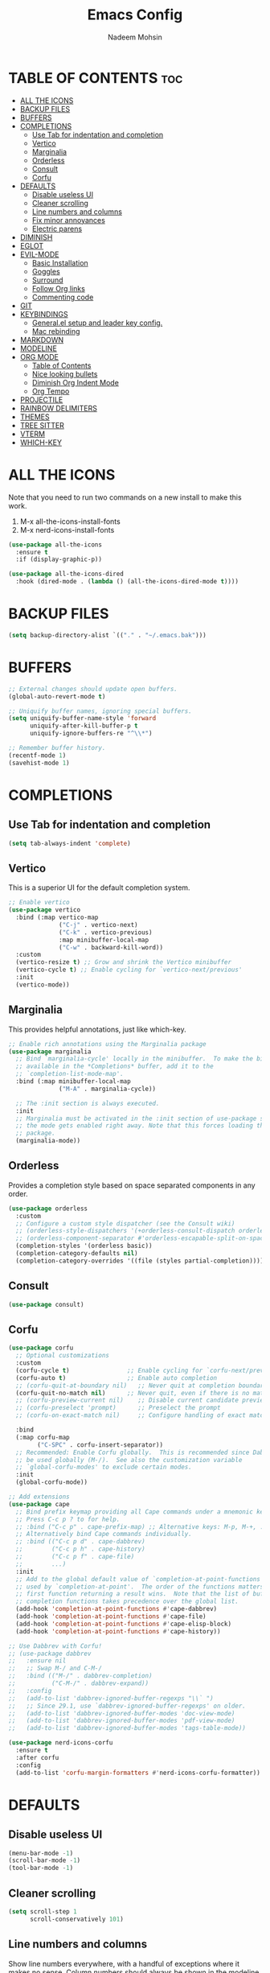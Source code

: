 #+TITLE: Emacs Config
#+AUTHOR: Nadeem Mohsin
#+DESCRIPTION: Personal Emacs config.
#+STARTUP: showeverything
#+OPTIONS: toc:2

* TABLE OF CONTENTS                                                     :toc:
- [[#all-the-icons][ALL THE ICONS]]
- [[#backup-files][BACKUP FILES]]
- [[#buffers][BUFFERS]]
- [[#completions][COMPLETIONS]]
  - [[#use-tab-for-indentation-and-completion][Use Tab for indentation and completion]]
  - [[#vertico][Vertico]]
  - [[#marginalia][Marginalia]]
  - [[#orderless][Orderless]]
  - [[#consult][Consult]]
  - [[#corfu][Corfu]]
- [[#defaults][DEFAULTS]]
  - [[#disable-useless-ui][Disable useless UI]]
  - [[#cleaner-scrolling][Cleaner scrolling]]
  - [[#line-numbers-and-columns][Line numbers and columns]]
  - [[#fix-minor-annoyances][Fix minor annoyances]]
  - [[#electric-parens][Electric parens]]
- [[#diminish][DIMINISH]]
- [[#eglot][EGLOT]]
- [[#evil-mode][EVIL-MODE]]
  - [[#basic-installation][Basic Installation]]
  - [[#goggles][Goggles]]
  - [[#surround][Surround]]
  - [[#follow-org-links][Follow Org links]]
  - [[#commenting-code][Commenting code]]
- [[#git][GIT]]
- [[#keybindings][KEYBINDINGS]]
  - [[#generalel-setup-and-leader-key-config][General.el setup and leader key config.]]
  - [[#mac-rebinding][Mac rebinding]]
- [[#markdown][MARKDOWN]]
- [[#modeline][MODELINE]]
- [[#org-mode][ORG MODE]]
  - [[#table-of-contents][Table of Contents]]
  - [[#nice-looking-bullets][Nice looking bullets]]
  - [[#diminish-org-indent-mode][Diminish Org Indent Mode]]
  - [[#org-tempo][Org Tempo]]
- [[#projectile][PROJECTILE]]
- [[#rainbow-delimiters][RAINBOW DELIMITERS]]
- [[#themes][THEMES]]
- [[#tree-sitter][TREE SITTER]]
- [[#vterm][VTERM]]
- [[#which-key][WHICH-KEY]]

* ALL THE ICONS
Note that you need to run two commands on a new install to make this work.
1. M-x all-the-icons-install-fonts
2. M-x nerd-icons-install-fonts

#+begin_src emacs-lisp
(use-package all-the-icons
  :ensure t
  :if (display-graphic-p))

(use-package all-the-icons-dired
  :hook (dired-mode . (lambda () (all-the-icons-dired-mode t))))
#+end_src


* BACKUP FILES
  #+begin_src emacs-lisp
    (setq backup-directory-alist `(("." . "~/.emacs.bak")))
  #+end_src

* BUFFERS
#+begin_src emacs-lisp
  ;; External changes should update open buffers.
  (global-auto-revert-mode t)

  ;; Uniquify buffer names, ignoring special buffers.
  (setq uniquify-buffer-name-style 'forward
        uniquify-after-kill-buffer-p t
        uniquify-ignore-buffers-re "^\\*")

  ;; Remember buffer history.
  (recentf-mode 1)
  (savehist-mode 1)
#+end_src

* COMPLETIONS

** Use Tab for indentation and completion
#+begin_src emacs-lisp
  (setq tab-always-indent 'complete)
#+end_src

** Vertico
This is a superior UI for the default completion system.
#+begin_src emacs-lisp
  ;; Enable vertico
  (use-package vertico
    :bind (:map vertico-map
                ("C-j" . vertico-next)
                ("C-k" . vertico-previous)
                :map minibuffer-local-map
                ("C-w" . backward-kill-word))
    :custom
    (vertico-resize t) ;; Grow and shrink the Vertico minibuffer
    (vertico-cycle t) ;; Enable cycling for `vertico-next/previous'
    :init
    (vertico-mode))

#+end_src

** Marginalia
This provides helpful annotations, just like which-key.
#+begin_src emacs-lisp
  ;; Enable rich annotations using the Marginalia package
  (use-package marginalia
    ;; Bind `marginalia-cycle' locally in the minibuffer.  To make the binding
    ;; available in the *Completions* buffer, add it to the
    ;; `completion-list-mode-map'.
    :bind (:map minibuffer-local-map
                ("M-A" . marginalia-cycle))

    ;; The :init section is always executed.
    :init
    ;; Marginalia must be activated in the :init section of use-package such that
    ;; the mode gets enabled right away. Note that this forces loading the
    ;; package.
    (marginalia-mode))
#+end_src


** Orderless
Provides a completion style based on space separated components in any order.
#+begin_src emacs-lisp
  (use-package orderless
    :custom
    ;; Configure a custom style dispatcher (see the Consult wiki)
    ;; (orderless-style-dispatchers '(+orderless-consult-dispatch orderless-affix-dispatch))
    ;; (orderless-component-separator #'orderless-escapable-split-on-space)
    (completion-styles '(orderless basic))
    (completion-category-defaults nil)
    (completion-category-overrides '((file (styles partial-completion)))))
#+end_src

** Consult
#+begin_src emacs-lisp
(use-package consult)
#+end_src

** Corfu
#+begin_src emacs-lisp
  (use-package corfu
    ;; Optional customizations
    :custom
    (corfu-cycle t)                ;; Enable cycling for `corfu-next/previous'
    (corfu-auto t)                 ;; Enable auto completion
    ;; (corfu-quit-at-boundary nil)   ;; Never quit at completion boundary
    (corfu-quit-no-match nil)      ;; Never quit, even if there is no match
    ;; (corfu-preview-current nil)    ;; Disable current candidate preview
    ;; (corfu-preselect 'prompt)      ;; Preselect the prompt
    ;; (corfu-on-exact-match nil)     ;; Configure handling of exact matches

    :bind
    (:map corfu-map
          ("C-SPC" . corfu-insert-separator))
    ;; Recommended: Enable Corfu globally.  This is recommended since Dabbrev can
    ;; be used globally (M-/).  See also the customization variable
    ;; `global-corfu-modes' to exclude certain modes.
    :init
    (global-corfu-mode))

  ;; Add extensions
  (use-package cape
    ;; Bind prefix keymap providing all Cape commands under a mnemonic key.
    ;; Press C-c p ? to for help.
    ;; :bind ("C-c p" . cape-prefix-map) ;; Alternative keys: M-p, M-+, ...
    ;; Alternatively bind Cape commands individually.
    ;; :bind (("C-c p d" . cape-dabbrev)
    ;;        ("C-c p h" . cape-history)
    ;;        ("C-c p f" . cape-file)
    ;;        ...)
    :init
    ;; Add to the global default value of `completion-at-point-functions' which is
    ;; used by `completion-at-point'.  The order of the functions matters, the
    ;; first function returning a result wins.  Note that the list of buffer-local
    ;; completion functions takes precedence over the global list.
    (add-hook 'completion-at-point-functions #'cape-dabbrev)
    (add-hook 'completion-at-point-functions #'cape-file)
    (add-hook 'completion-at-point-functions #'cape-elisp-block)
    (add-hook 'completion-at-point-functions #'cape-history))

  ;; Use Dabbrev with Corfu!
  ;; (use-package dabbrev
  ;;   :ensure nil
  ;;   ;; Swap M-/ and C-M-/
  ;;   :bind (("M-/" . dabbrev-completion)
  ;;          ("C-M-/" . dabbrev-expand))
  ;;   :config
  ;;   (add-to-list 'dabbrev-ignored-buffer-regexps "\\` ")
  ;;   ;; Since 29.1, use `dabbrev-ignored-buffer-regexps' on older.
  ;;   (add-to-list 'dabbrev-ignored-buffer-modes 'doc-view-mode)
  ;;   (add-to-list 'dabbrev-ignored-buffer-modes 'pdf-view-mode)
  ;;   (add-to-list 'dabbrev-ignored-buffer-modes 'tags-table-mode))

  (use-package nerd-icons-corfu
    :ensure t
    :after corfu
    :config
    (add-to-list 'corfu-margin-formatters #'nerd-icons-corfu-formatter))
#+end_src

* DEFAULTS
** Disable useless UI
#+begin_src emacs-lisp
  (menu-bar-mode -1)
  (scroll-bar-mode -1)
  (tool-bar-mode -1)
#+end_src
** Cleaner scrolling
#+begin_src emacs-lisp
  (setq scroll-step 1
        scroll-conservatively 101)
#+end_src
** Line numbers and columns
Show line numbers everywhere, with a handful of exceptions where it makes no sense.
Column numbers should always be shown in the modeline.
#+begin_src emacs-lisp
  (global-display-line-numbers-mode 1)
  (dolist (mode '(term-mode-hook
                  vterm-mode-hook
                  shell-mode-hook
                  eshell-mode-hook
                  dired-mode-hook))
    (add-hook mode (lambda () (display-line-numbers-mode 0))))

  (column-number-mode 1)
#+end_src

** Fix minor annoyances
Miscellaneous minor tweaks.

#+begin_src emacs-lisp
  ;; Use y/n instead of overly cumbersome yes/no.
  (defalias 'yes-or-no-p 'y-or-n-p)

  ;; Fix the weird quirk where typing doesn't overwrite your selection.
  (delete-selection-mode 1)

  ;; Jump to a help window after opening it so we can close it easily.
  (setq help-window-select t)

  ;; Follow symlinks without prompting.
  (setq vc-follow-symlinks t)
#+end_src

** Electric parens
This adds the closing paren when you type an opening one. The one exception is in org-mode for this
config, because I want to use `<s TAB` to create code blocks.

#+begin_src emacs-lisp
  (electric-pair-mode 1)
  (add-hook 'org-mode-hook
            (lambda ()
              (setq-local electric-pair-inhibit-predicate
                          `(lambda (c)
                             (if (char-equal c ?<)
                                 t
                               (,electric-pair-inhibit-predicate c))))))
#+end_src

* DIMINISH
With this installed, you can suppress any mode from the modeline by adding `:diminish` to the use-package block.

#+begin_src emacs-lisp
(use-package diminish)
#+end_src


* EGLOT
I'm experimenting with eglot for LSP support. This might eventually require
going back to `lsp-mode`, but for now this seems to be okay.

#+begin_src emacs-lisp
  (use-package eglot
    :ensure nil
    :hook
    (python-ts-mode . eglot-ensure)
    (go-ts-mode . eglot-ensure)
    :config
    (setq eglot-confirm-server-initiated-edits nil))
#+end_src


* EVIL-MODE
Vim keybindings for Emacs!

** Basic Installation
#+begin_src emacs-lisp
  (use-package evil
    :init
    ;; These two are prereqs for evil-collection.
    (setq evil-want-integration t
          evil-want-keybinding nil)
    (setq evil-want-C-u-scroll t
          evil-undo-system 'undo-redo
          evil-vsplit-window-right t
          evil-split-window-below t)
    (evil-mode))

  (use-package evil-collection
    :after evil
    :config
    ;; Enable Evil in help buffers too.
    (add-to-list 'evil-collection-mode-list 'help)
    (evil-collection-init))
#+end_src


** Goggles
#+begin_src emacs-lisp
  (use-package evil-goggles
    :after evil
    :config
    (evil-goggles-mode))
#+end_src
** Surround
#+begin_src emacs-lisp
  (use-package evil-surround
    :after evil
    :config
    (global-evil-surround-mode 1))
#+end_src

** Follow Org links
#+begin_src emacs-lisp
  ;; Using Return key to follow links in Org/Evil
  ;; Unmap keys in 'evil-maps.
  ;; If this is not done, org-return-follows-link doesn't work.
  (with-eval-after-load 'evil-maps
    (define-key evil-motion-state-map (kbd "SPC") nil)
    (define-key evil-motion-state-map (kbd "RET") nil)
    (define-key evil-motion-state-map (kbd "TAB") nil))
  ;; Setting Return key in org-mode to follow links
  (setq org-return-follows-link  t)
#+end_src

** Commenting code
#+begin_src emacs-lisp
    (use-package evil-commentary
      :after evil
      :init
      (setq evil-goggles-duration 0.05)
      :config
      (evil-commentary-mode)
      (evil-goggles-use-diff-faces))
#+end_src


* GIT
Set up magit. There's a dependency on `transient` that needs to be
handled. Other than that, we can use `diff-hl` to highlight
uncommitted changes.
#+begin_src emacs-lisp
  (use-package transient)
  (use-package magit
    :after transient)

  (use-package diff-hl
    :init
    (add-hook 'magit-pre-refresh-hook 'diff-hl-magit-pre-refresh)
    (add-hook 'magit-post-refresh-hook 'diff-hl-magit-post-refresh)
    :config
    (global-diff-hl-mode))
#+end_src

* KEYBINDINGS
This section uses general.el to set up a leader key, as well as bindings for
commonly used operations.

** General.el setup and leader key config.

#+begin_src emacs-lisp
  (use-package general
    :config
    (general-evil-setup)

    (general-mmap
      ;; My muscle memory for these shortcuts is a bit too strong, so
      ;; I'm overriding them to behave as expected on Emacs / Mac.
      "C-a" 'back-to-indentation
      "C-e" 'end-of-line
      ;; This will adjust the text scale everywhere.
      ;; You can repeatedly press + or - to achieve the size you want.
      "C-=" 'global-text-scale-adjust)

    ;; Space as the global leader key.
    (general-create-definer nm/leader-keys
      :states '(normal insert visual emacs)
      :keymaps 'override
      ;; SPC normally, M-SPC in insert mode.
      :prefix "SPC"
      :global-prefix "M-SPC")

    ;; Buffers
    (nm/leader-keys
      "b" '(:ignore t :wk "Buffers")
      "b b" '(consult-buffer :wk "Switch to buffer")
      "b i" '(ibuffer :wk "Ibuffer")
      "b k" '(kill-current-buffer :wk "Kill current buffer")
      "b K" '(kill-some-buffers :wk "Kill multiple buffers")
      "b n" '(next-buffer :wk "Next buffer")
      "b p" '(previous-buffer :wk "Previous buffer")
      "b r" '(revert-buffer :wk "Reload buffer")
      "b R" '(rename-buffer :wk "Rename buffer")

      "o" '(other-window :wk "Cycle between buffers")

      "," '(consult-buffer :wk "Switch buffer")
      "<" '(consult-buffer-other-window :wk "Switch buffer (other window)")

      "x" '((lambda () (interactive)
              (switch-to-buffer "*scratch*"))
            :wk "Open scratch buffer"))

    ;; Config
    (nm/leader-keys
      "c" '(:ignore t :wk "Config")
      "c c" '((lambda () (interactive)
                (find-file "~/.emacs.d/config.org"))
              :wk "Open emacs config.org")
      "c e" '((lambda () (interactive)
                (dired "~/.emacs.d/"))
              :wk "Open emacs config directory")
      "c r" '(:ignore t :wk "Reload")
      "c r r" '((lambda () (interactive)
                  (load-file "~/.emacs.d/init.el")
                  (ignore (elpaca-process-queues)))
                :wk "Reload emacs config"))

    ;; LSP
    (nm/leader-keys
      "l" '(:ignore t :wk "LSP")
      "l a" '(eglot-code-actions :wk "Code Actions")
      "l d" '(consult-flymake :wk "Errors")
      "l f" '(eglot-format :wk "Format")
      "l i" '(eglot-code-action-inline :wk "Inline")
      "l o" '(eglot-code-action-organize-imports :wk "Organize imports")
      "l q" '(eglot-quickfix :wk "Quick fix")
      "l r" '(eglot-rename :wk "Rename")
      "l ." '(xref-find-definitions :wk "Find definition")
      "l >" '(xref-find-definitions-other-window :wk "Find definition (other window)"))

    ;; Magit
    (nm/leader-keys
      "g" '(:ignore t :wk "Git")
      "g g" '(magit-status :wk "Status")
      "g l" '(magit-log :wk "Log"))

    ;; Projectile
    (nm/leader-keys
      "p" '(:package projectile :keymap projectile-command-map :wk "Projectile"))

    ;; Help.
    (nm/leader-keys
      "h" '(:ignore t :wk "Help")
      "h a" '(apropos :wk "Apropos")
      "h b" '(describe-bindings :wk "Describe bindings")
      "h d" '(:ignore t :wk "Emacs documentation")
      "h d a" '(about-emacs :wk "About Emacs")
      "h d d" '(view-emacs-debugging :wk "View Emacs debugging")
      "h d m" '(info-emacs-manual :wk "The Emacs manual")
      "h e" '(view-echo-area-messages :wk "View *Messages* buffer")
      "h f" '(describe-function :wk "Describe function")
      "h F" '(describe-face :wk "Describe face")
      "h i" '(info :wk "Info")
      "h k" '(describe-key :wk "Describe key")
      "h l" '(view-lossage :wk "Display recent keystrokes and the commands run")
      "h m" '(describe-mode :wk "Describe mode")
      "h t" '(load-theme :wk "Load theme")
      "h v" '(describe-variable :wk "Describe variable")
      "h w" '(where-is :wk "Prints keybinding for command if set")
      "h x" '(describe-command :wk "Display full documentation for command"))

    ;; Misc
    (nm/leader-keys
      "SPC" '(execute-extended-command :wk "Execute command")
      "u" '(universal-argument :wk "Universal argument")

      "'" '(vterm-toggle :wk "Toggle vterm")

      "." '(find-file :which-key "Find file")
      ">" '(find-file-other-window :which-key "Find file (new window)")

      "i" '(consult-imenu :wk "Imenu")

      "s" '(consult-line :wk "Search")

      "w" '(:keymap evil-window-map :wk "Window")))
#+end_src

** Mac rebinding
Having Command be Super breaks my muscle memory, so this designates Command as Meta instead.

#+begin_src emacs-lisp
  (when (eq system-type 'darwin)
    (setq mac-option-key-is-meta nil
          mac-command-key-is-meta t
          mac-command-modifier 'meta
          mac-option-modifier 'none))
#+end_src


* MARKDOWN
#+begin_src emacs-lisp
(use-package markdown-mode
  :ensure t
  :commands (markdown-mode gfm-mode)
  :mode (("README\\.md\\'" . gfm-mode))
  :init (setq markdown-command "/opt/homebrew/bin/multimarkdown"))
#+end_src

* MODELINE
#+begin_src emacs-lisp
  (use-package doom-modeline
    :init (doom-modeline-mode 1)
    :config
    (setq doom-modeline-height 35
          doom-modeline-bar-width 5))
#+end_src

* ORG MODE

** Table of Contents
#+begin_src emacs-lisp
  (use-package toc-org
    :commands toc-org-enable
    :init (add-hook 'org-mode-hook 'toc-org-enable))
#+end_src

** Nice looking bullets
#+begin_src emacs-lisp
  (add-hook 'org-mode-hook 'org-indent-mode)
  (use-package org-bullets)
  (add-hook 'org-mode-hook (lambda () (org-bullets-mode 1)))
#+end_src

** Diminish Org Indent Mode
Suppresses 'Ind' from the modeline.

#+begin_src emacs-lisp
  (eval-after-load 'org-indent '(diminish 'org-indent-mode))
#+end_src

** Org Tempo
This is really just handy for editing this file, since it allows inserting
code blocks quickly by typing `<s` followed by TAB.

#+begin_src emacs-lisp
  (require 'org-tempo)
#+end_src



* PROJECTILE
#+begin_src emacs-lisp
  (use-package projectile
    :init
    (projectile-mode 1))
#+end_src


* RAINBOW DELIMITERS
#+begin_src emacs-lisp
  (use-package rainbow-delimiters
    :hook ((prog-mode . rainbow-delimiters-mode)))
#+end_src


* THEMES

#+begin_src emacs-lisp
(use-package doom-themes
  :config
  (setq doom-themes-enable-bold t    ; if nil, bold is universally disabled
        doom-themes-enable-italic t) ; if nil, italics is universally disabled
  ;; Sets the default theme.
  (load-theme 'doom-moonlight t)
  ;; Enable custom neotree theme (all-the-icons must be installed!)
  (doom-themes-neotree-config)
  ;; Corrects (and improves) org-mode's native fontification.
  (doom-themes-org-config))
#+end_src




* TREE SITTER
This gives Emacs the ability to understand source code, meaning things like
syntax highlighting, indentation, and so forth. Currently I'm using this with
`python-ts-mode` and `go-ts-mode`.

#+begin_src emacs-lisp
(use-package treesit-auto
  :custom
  (treesit-auto-install 'prompt)
  :config
  (treesit-auto-add-to-auto-mode-alist 'all)
  (global-treesit-auto-mode))
#+end_src

* VTERM
#+begin_src emacs-lisp
  (use-package vterm)
  (use-package vterm-toggle
    :after vterm)
#+end_src
* WHICH-KEY

#+begin_src emacs-lisp
  (use-package which-key
    :init
    (which-key-mode 1)
    :diminish
    :config
    (setq which-key-side-window-location 'bottom
	  which-key-sort-order #'which-key-key-order-alpha
	  which-key-allow-imprecise-window-fit nil
	  which-key-sort-uppercase-first nil
	  which-key-add-column-padding 1
	  which-key-max-display-columns nil
	  which-key-min-display-lines 6
	  which-key-side-window-slot -10
	  which-key-side-window-max-height 0.25
	  which-key-idle-delay 0.8
	  which-key-max-description-length 50
	  which-key-allow-imprecise-window-fit nil
	  which-key-separator " → " ))
#+end_src
